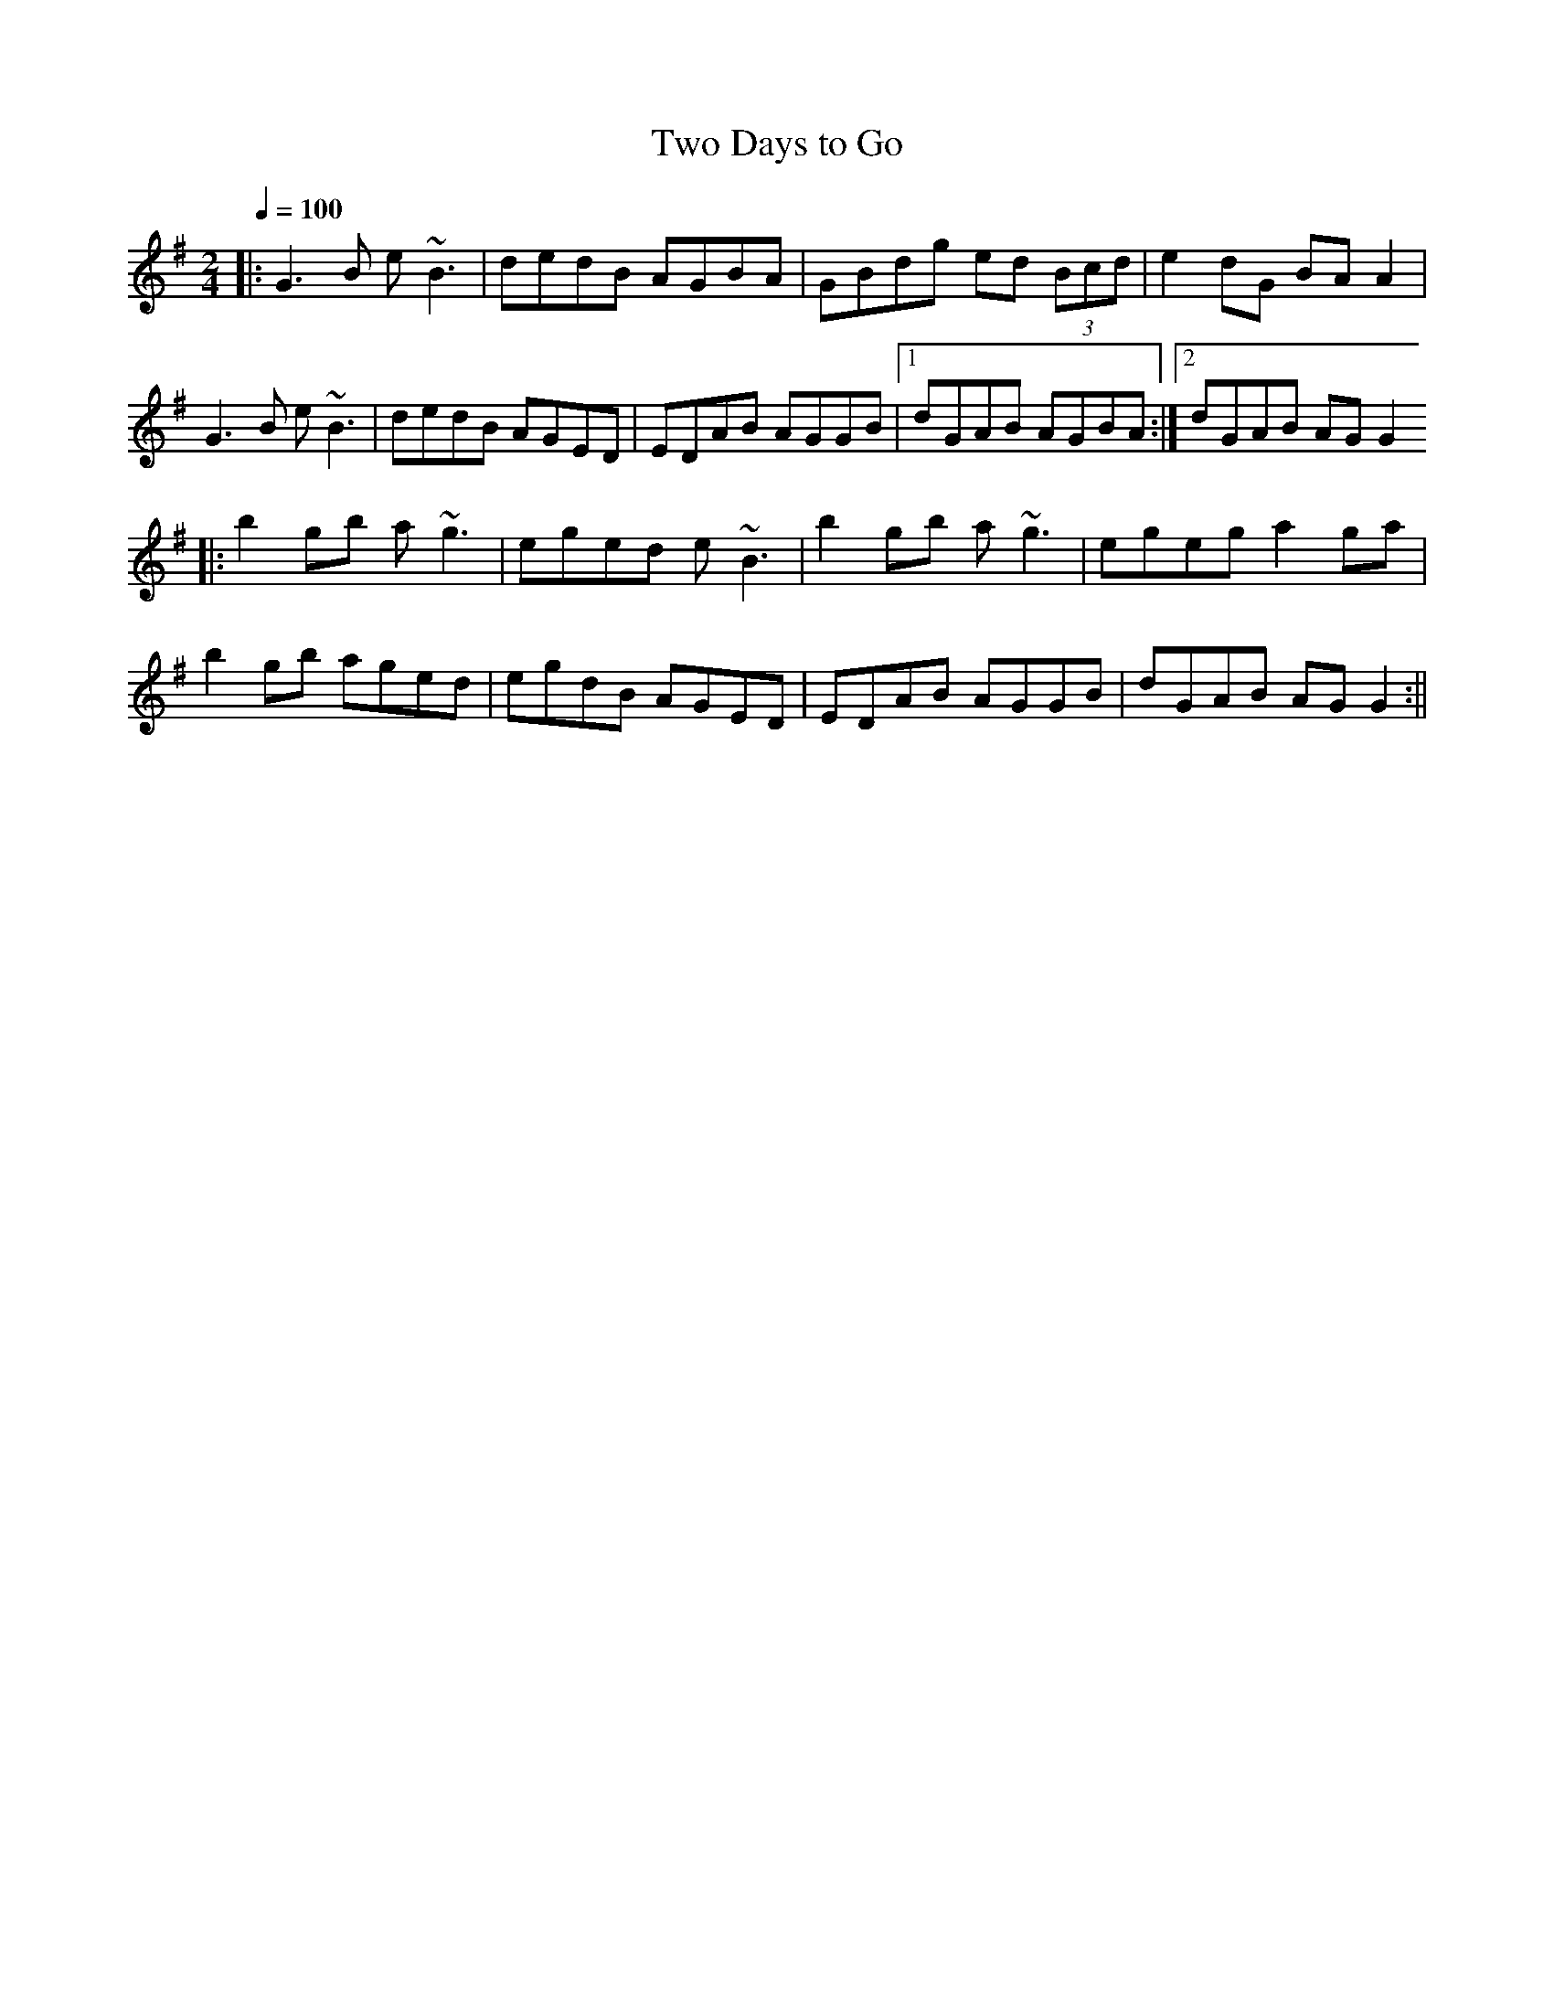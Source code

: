 X:81
T:Two Days to Go
M:2/4
L:1/8
Q:1/4=100
R:reel
K:G
||: G3B e~B3 | dedB AGBA | GBdg ed (3Bcd | e2dG BAA2 |
G3B e~B3 | dedB AGED | EDAB AGGB |1 dGAB AGBA :|2 dGAB AGG2
||: b2gb a~g3 | eged e~B3 | b2gb a~g3 | egeg a2ga |
b2gb aged | egdB AGED | EDAB AGGB | dGAB AGG2 :||
